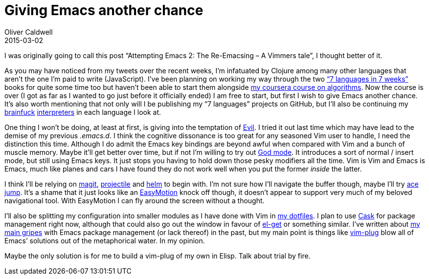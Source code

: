 = Giving Emacs another chance
Oliver Caldwell
2015-03-02

I was originally going to call this post “Attempting Emacs 2: The Re-Emacsing – A Vimmers tale”, I thought better of it.

As you may have noticed from my tweets over the recent weeks, I’m infatuated by Clojure among many other languages that aren’t the one I’m paid to write (JavaScript). I’ve been planning on working my way through the two https://pragprog.com/book/btlang/seven-languages-in-seven-weeks[“7 languages in 7 weeks”] books for quite some time too but haven’t been able to start them alongside link:/2015/03/01/a-quick-reflection-on-algorithms/[my coursera course on algorithms]. Now the course is over (I got as far as I wanted to go just before it officially ended) I am free to start, but first I wish to give Emacs another chance. It’s also worth mentioning that not only will I be publishing my “7 languages” projects on GitHub, but I’ll also be continuing my link:/2015/01/05/brainfuck-vm-in-javascript/[brainfuck] link:/2015/01/12/brainfuck-vm-in-clojure/[interpreters] in each language I look at.

One thing I won’t be doing, at least at first, is giving into the temptation of http://www.emacswiki.org/emacs/Evil[Evil]. I tried it out last time which may have lead to the demise of my previous _.emacs.d_. I think the cognitive dissonance is too great for any seasoned Vim user to handle, I need the distinction this time. Although I do admit the Emacs key bindings are beyond awful when compared with Vim and a bunch of muscle memory. Maybe it’ll get better over time, but if not I’m willing to try out https://github.com/chrisdone/god-mode[God mode]. It introduces a sort of normal / insert mode, but still using Emacs keys. It just stops you having to hold down those pesky modifiers all the time. Vim is Vim and Emacs is Emacs, much like planes and cars I have found they do not work well when you put the former _inside_ the latter.

I think I’ll be relying on https://github.com/magit/magit[magit], https://github.com/bbatsov/projectile[projectile] and https://github.com/emacs-helm/helm[helm] to begin with. I’m not sure how I’ll navigate the buffer though, maybe I’ll try http://www.emacswiki.org/emacs/AceJump[ace jump]. It’s a shame that it just looks like an https://github.com/Lokaltog/vim-easymotion[EasyMotion] knock off though, it doesn’t appear to support very much of my beloved navigational tool. With EasyMotion I can fly around the screen without a thought.

I’ll also be splitting my configuration into smaller modules as I have done with Vim in https://github.com/Wolfy87/dotfiles[my dotfiles]. I plan to use https://github.com/cask/cask[Cask] for package management right now, although that could also go out the window in favour of https://github.com/dimitri/el-get[el-get] or something similar. I’ve written about link:/2014/10/20/making-package-el-behave-like-vundle/[my main gripes] with Emacs package management (or lack thereof) in the past, but my main point is things like https://github.com/junegunn/vim-plug[vim-plug] blow all of Emacs’ solutions out of the metaphorical water. In my opinion.

Maybe the only solution is for me to build a vim-plug of my own in Elisp. Talk about trial by fire.
